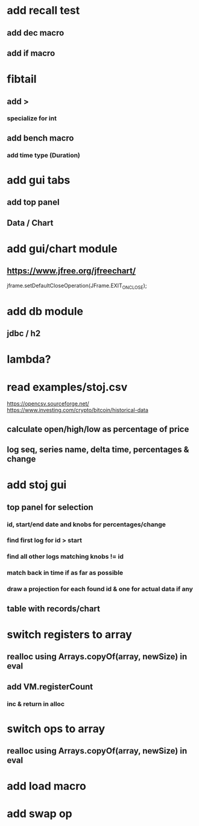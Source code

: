 * add recall test
** add dec macro
** add if macro

* fibtail
** add >
*** specialize for int
** add bench macro
*** add time type (Duration)

* add gui tabs
** add top panel
** Data / Chart

* add gui/chart module
** https://www.jfree.org/jfreechart/

jframe.setDefaultCloseOperation(JFrame.EXIT_ON_CLOSE);

* add db module
** jdbc / h2

* lambda?

* read examples/stoj.csv
https://opencsv.sourceforge.net/
https://www.investing.com/crypto/bitcoin/historical-data
** calculate open/high/low as percentage of price
** log seq, series name, delta time, percentages & change

* add stoj gui
** top panel for selection
*** id, start/end date and knobs for percentages/change
*** find first log for id > start
*** find all other logs matching knobs != id
*** match back in time if as far as possible
*** draw a projection for each found id & one for actual data if any
** table with records/chart

* switch registers to array
** realloc using Arrays.copyOf(array, newSize) in eval
** add VM.registerCount
*** inc & return in alloc

* switch ops to array
** realloc using Arrays.copyOf(array, newSize) in eval

* add load macro
* add swap op